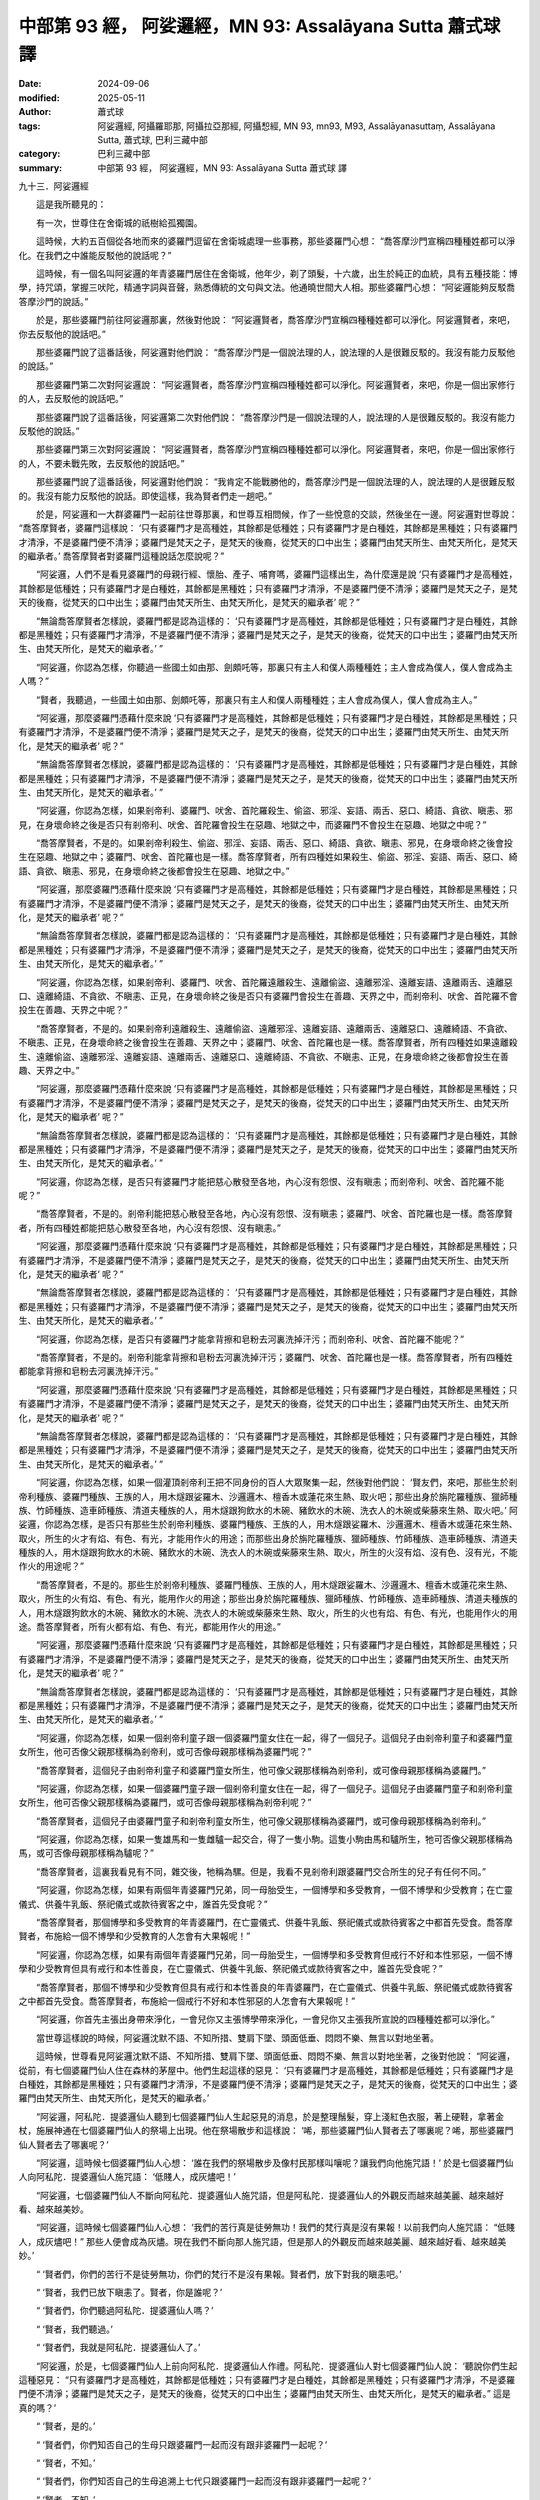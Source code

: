 中部第 93 經， 阿娑邏經，MN 93: Assalāyana Sutta 蕭式球 譯
===============================================================

:date: 2024-09-06
:modified: 2025-05-11
:author: 蕭式球
:tags: 阿娑邏經, 阿攝羅耶那, 阿攝拉亞那經, 阿攝惒經, MN 93, mn93, M93, Assalāyanasuttaṃ, Assalāyana Sutta, 蕭式球, 巴利三藏中部
:category: 巴利三藏中部
:summary: 中部第 93 經， 阿娑邏經，MN 93: Assalāyana Sutta 蕭式球 譯



九十三．阿娑邏經

　　這是我所聽見的：

　　有一次，世尊住在舍衛城的祇樹給孤獨園。

　　這時候，大約五百個從各地而來的婆羅門逗留在舍衛城處理一些事務，那些婆羅門心想： “喬答摩沙門宣稱四種種姓都可以淨化。在我們之中誰能反駁他的說話呢？”

　　這時候，有一個名叫阿娑邏的年青婆羅門居住在舍衛城，他年少，剃了頭髮，十六歲，出生於純正的血統，具有五種技能：博學，持咒頌，掌握三吠陀，精通字詞與音聲，熟悉傳統的文句與文法。他通曉世間大人相。那些婆羅門心想： “阿娑邏能夠反駁喬答摩沙門的說話。”

　　於是，那些婆羅門前往阿娑邏那裏，然後對他說： “阿娑邏賢者，喬答摩沙門宣稱四種種姓都可以淨化。阿娑邏賢者，來吧，你去反駁他的說話吧。”

　　那些婆羅門說了這番話後，阿娑邏對他們說： “喬答摩沙門是一個說法理的人，說法理的人是很難反駁的。我沒有能力反駁他的說話。”

　　那些婆羅門第二次對阿娑邏說： “阿娑邏賢者，喬答摩沙門宣稱四種種姓都可以淨化。阿娑邏賢者，來吧，你是一個出家修行的人，去反駁他的說話吧。”

　　那些婆羅門說了這番話後，阿娑邏第二次對他們說： “喬答摩沙門是一個說法理的人，說法理的人是很難反駁的。我沒有能力反駁他的說話。”

　　那些婆羅門第三次對阿娑邏說： “阿娑邏賢者，喬答摩沙門宣稱四種種姓都可以淨化。阿娑邏賢者，來吧，你是一個出家修行的人，不要未戰先敗，去反駁他的說話吧。”

　　那些婆羅門說了這番話後，阿娑邏對他們說： “我肯定不能戰勝他的，喬答摩沙門是一個說法理的人，說法理的人是很難反駁的。我沒有能力反駁他的說話。即使這樣，我為賢者們走一趟吧。”

　　於是，阿娑邏和一大群婆羅門一起前往世尊那裏，和世尊互相問候，作了一些悅意的交談，然後坐在一邊。阿娑邏對世尊說： “喬答摩賢者，婆羅門這樣說： ‘只有婆羅門才是高種姓，其餘都是低種姓；只有婆羅門才是白種姓，其餘都是黑種姓；只有婆羅門才清淨，不是婆羅門便不清淨；婆羅門是梵天之子，是梵天的後裔，從梵天的口中出生；婆羅門由梵天所生、由梵天所化，是梵天的繼承者。’ 喬答摩賢者對婆羅門這種說話怎麼說呢？”

　　“阿娑邏，人們不是看見婆羅門的母親行經、懷胎、產子、哺育嗎，婆羅門這樣出生，為什麼還是說 ‘只有婆羅門才是高種姓，其餘都是低種姓；只有婆羅門才是白種姓，其餘都是黑種姓；只有婆羅門才清淨，不是婆羅門便不清淨；婆羅門是梵天之子，是梵天的後裔，從梵天的口中出生；婆羅門由梵天所生、由梵天所化，是梵天的繼承者’ 呢？”

　　“無論喬答摩賢者怎樣說，婆羅門都是認為這樣的： ‘只有婆羅門才是高種姓，其餘都是低種姓；只有婆羅門才是白種姓，其餘都是黑種姓；只有婆羅門才清淨，不是婆羅門便不清淨；婆羅門是梵天之子，是梵天的後裔，從梵天的口中出生；婆羅門由梵天所生、由梵天所化，是梵天的繼承者。’ ”

　　“阿娑邏，你認為怎樣，你聽過一些國土如由那、劍頗吒等，那裏只有主人和僕人兩種種姓；主人會成為僕人，僕人會成為主人嗎？”

　　“賢者，我聽過，一些國土如由那、劍頗吒等，那裏只有主人和僕人兩種種姓；主人會成為僕人，僕人會成為主人。”

　　“阿娑邏，那麼婆羅門憑藉什麼來說 ‘只有婆羅門才是高種姓，其餘都是低種姓；只有婆羅門才是白種姓，其餘都是黑種姓；只有婆羅門才清淨，不是婆羅門便不清淨；婆羅門是梵天之子，是梵天的後裔，從梵天的口中出生；婆羅門由梵天所生、由梵天所化，是梵天的繼承者’ 呢？”

　　“無論喬答摩賢者怎樣說，婆羅門都是認為這樣的： ‘只有婆羅門才是高種姓，其餘都是低種姓；只有婆羅門才是白種姓，其餘都是黑種姓；只有婆羅門才清淨，不是婆羅門便不清淨；婆羅門是梵天之子，是梵天的後裔，從梵天的口中出生；婆羅門由梵天所生、由梵天所化，是梵天的繼承者。’ ”

　　“阿娑邏，你認為怎樣，如果剎帝利、婆羅門、吠舍、首陀羅殺生、偷盜、邪淫、妄語、兩舌、惡口、綺語、貪欲、瞋恚、邪見，在身壞命終之後是否只有剎帝利、吠舍、首陀羅會投生在惡趣、地獄之中，而婆羅門不會投生在惡趣、地獄之中呢？”

　　“喬答摩賢者，不是的。如果剎帝利殺生、偷盜、邪淫、妄語、兩舌、惡口、綺語、貪欲、瞋恚、邪見，在身壞命終之後會投生在惡趣、地獄之中；婆羅門、吠舍、首陀羅也是一樣。喬答摩賢者，所有四種姓如果殺生、偷盜、邪淫、妄語、兩舌、惡口、綺語、貪欲、瞋恚、邪見，在身壞命終之後都會投生在惡趣、地獄之中。”

　　“阿娑邏，那麼婆羅門憑藉什麼來說 ‘只有婆羅門才是高種姓，其餘都是低種姓；只有婆羅門才是白種姓，其餘都是黑種姓；只有婆羅門才清淨，不是婆羅門便不清淨；婆羅門是梵天之子，是梵天的後裔，從梵天的口中出生；婆羅門由梵天所生、由梵天所化，是梵天的繼承者’ 呢？”

　　“無論喬答摩賢者怎樣說，婆羅門都是認為這樣的： ‘只有婆羅門才是高種姓，其餘都是低種姓；只有婆羅門才是白種姓，其餘都是黑種姓；只有婆羅門才清淨，不是婆羅門便不清淨；婆羅門是梵天之子，是梵天的後裔，從梵天的口中出生；婆羅門由梵天所生、由梵天所化，是梵天的繼承者。’ ”

　　“阿娑邏，你認為怎樣，如果剎帝利、婆羅門、吠舍、首陀羅遠離殺生、遠離偷盜、遠離邪淫、遠離妄語、遠離兩舌、遠離惡口、遠離綺語、不貪欲、不瞋恚、正見，在身壞命終之後是否只有婆羅門會投生在善趣、天界之中，而剎帝利、吠舍、首陀羅不會投生在善趣、天界之中呢？”

　　“喬答摩賢者，不是的。如果剎帝利遠離殺生、遠離偷盜、遠離邪淫、遠離妄語、遠離兩舌、遠離惡口、遠離綺語、不貪欲、不瞋恚、正見，在身壞命終之後會投生在善趣、天界之中；婆羅門、吠舍、首陀羅也是一樣。喬答摩賢者，所有四種姓如果遠離殺生、遠離偷盜、遠離邪淫、遠離妄語、遠離兩舌、遠離惡口、遠離綺語、不貪欲、不瞋恚、正見，在身壞命終之後都會投生在善趣、天界之中。”

　　“阿娑邏，那麼婆羅門憑藉什麼來說 ‘只有婆羅門才是高種姓，其餘都是低種姓；只有婆羅門才是白種姓，其餘都是黑種姓；只有婆羅門才清淨，不是婆羅門便不清淨；婆羅門是梵天之子，是梵天的後裔，從梵天的口中出生；婆羅門由梵天所生、由梵天所化，是梵天的繼承者’ 呢？”

　　“無論喬答摩賢者怎樣說，婆羅門都是認為這樣的： ‘只有婆羅門才是高種姓，其餘都是低種姓；只有婆羅門才是白種姓，其餘都是黑種姓；只有婆羅門才清淨，不是婆羅門便不清淨；婆羅門是梵天之子，是梵天的後裔，從梵天的口中出生；婆羅門由梵天所生、由梵天所化，是梵天的繼承者。’ ”

　　“阿娑邏，你認為怎樣，是否只有婆羅門才能把慈心散發至各地，內心沒有怨恨、沒有瞋恚；而剎帝利、吠舍、首陀羅不能呢？”

　　“喬答摩賢者，不是的。剎帝利能把慈心散發至各地，內心沒有怨恨、沒有瞋恚；婆羅門、吠舍、首陀羅也是一樣。喬答摩賢者，所有四種姓都能把慈心散發至各地，內心沒有怨恨、沒有瞋恚。”

　　“阿娑邏，那麼婆羅門憑藉什麼來說 ‘只有婆羅門才是高種姓，其餘都是低種姓；只有婆羅門才是白種姓，其餘都是黑種姓；只有婆羅門才清淨，不是婆羅門便不清淨；婆羅門是梵天之子，是梵天的後裔，從梵天的口中出生；婆羅門由梵天所生、由梵天所化，是梵天的繼承者’ 呢？”

　　“無論喬答摩賢者怎樣說，婆羅門都是認為這樣的： ‘只有婆羅門才是高種姓，其餘都是低種姓；只有婆羅門才是白種姓，其餘都是黑種姓；只有婆羅門才清淨，不是婆羅門便不清淨；婆羅門是梵天之子，是梵天的後裔，從梵天的口中出生；婆羅門由梵天所生、由梵天所化，是梵天的繼承者。’ ”

　　“阿娑邏，你認為怎樣，是否只有婆羅門才能拿背擦和皂粉去河裏洗掉汗污；而剎帝利、吠舍、首陀羅不能呢？”

　　“喬答摩賢者，不是的。剎帝利能拿背擦和皂粉去河裏洗掉汗污；婆羅門、吠舍、首陀羅也是一樣。喬答摩賢者，所有四種姓都能拿背擦和皂粉去河裏洗掉汗污。”

　　“阿娑邏，那麼婆羅門憑藉什麼來說 ‘只有婆羅門才是高種姓，其餘都是低種姓；只有婆羅門才是白種姓，其餘都是黑種姓；只有婆羅門才清淨，不是婆羅門便不清淨；婆羅門是梵天之子，是梵天的後裔，從梵天的口中出生；婆羅門由梵天所生、由梵天所化，是梵天的繼承者’ 呢？”

　　“無論喬答摩賢者怎樣說，婆羅門都是認為這樣的： ‘只有婆羅門才是高種姓，其餘都是低種姓；只有婆羅門才是白種姓，其餘都是黑種姓；只有婆羅門才清淨，不是婆羅門便不清淨；婆羅門是梵天之子，是梵天的後裔，從梵天的口中出生；婆羅門由梵天所生、由梵天所化，是梵天的繼承者。’ ”

　　“阿娑邏，你認為怎樣，如果一個灌頂剎帝利王把不同身份的百人大眾聚集一起，然後對他們說： ‘賢友們，來吧，那些生於剎帝利種族、婆羅門種族、王族的人，用木燧跟娑羅木、沙邏邏木、檀香木或蓮花來生熱、取火吧；那些出身於旃陀羅種族、獵師種族、竹師種族、造車師種族、清道夫種族的人，用木燧跟狗飲水的木碗、豬飲水的木碗、洗衣人的木碗或柴藤來生熱、取火吧。’ 阿娑邏，你認為怎樣，是否只有那些生於剎帝利種族、婆羅門種族、王族的人，用木燧跟娑羅木、沙邏邏木、檀香木或蓮花來生熱、取火，所生的火才有焰、有色、有光，才能用作火的用途；而那些出身於旃陀羅種族、獵師種族、竹師種族、造車師種族、清道夫種族的人，用木燧跟狗飲水的木碗、豬飲水的木碗、洗衣人的木碗或柴藤來生熱、取火，所生的火沒有焰、沒有色、沒有光，不能作火的用途呢？”

　　“喬答摩賢者，不是的。那些生於剎帝利種族、婆羅門種族、王族的人，用木燧跟娑羅木、沙邏邏木、檀香木或蓮花來生熱、取火，所生的火有焰、有色、有光，能用作火的用途；那些出身於旃陀羅種族、獵師種族、竹師種族、造車師種族、清道夫種族的人，用木燧跟狗飲水的木碗、豬飲水的木碗、洗衣人的木碗或柴藤來生熱、取火，所生的火也有焰、有色、有光，也能用作火的用途。喬答摩賢者，所有火都有焰、有色、有光，都能用作火的用途。”

　　“阿娑邏，那麼婆羅門憑藉什麼來說 ‘只有婆羅門才是高種姓，其餘都是低種姓；只有婆羅門才是白種姓，其餘都是黑種姓；只有婆羅門才清淨，不是婆羅門便不清淨；婆羅門是梵天之子，是梵天的後裔，從梵天的口中出生；婆羅門由梵天所生、由梵天所化，是梵天的繼承者’ 呢？”

　　“無論喬答摩賢者怎樣說，婆羅門都是認為這樣的： ‘只有婆羅門才是高種姓，其餘都是低種姓；只有婆羅門才是白種姓，其餘都是黑種姓；只有婆羅門才清淨，不是婆羅門便不清淨；婆羅門是梵天之子，是梵天的後裔，從梵天的口中出生；婆羅門由梵天所生、由梵天所化，是梵天的繼承者。’ ”

　　“阿娑邏，你認為怎樣，如果一個剎帝利童子跟一個婆羅門童女住在一起，得了一個兒子。這個兒子由剎帝利童子和婆羅門童女所生，他可否像父親那樣稱為剎帝利，或可否像母親那樣稱為婆羅門呢？”

　　“喬答摩賢者，這個兒子由剎帝利童子和婆羅門童女所生，他可像父親那樣稱為剎帝利，或可像母親那樣稱為婆羅門。”

　　“阿娑邏，你認為怎樣，如果一個婆羅門童子跟一個剎帝利童女住在一起，得了一個兒子。這個兒子由婆羅門童子和剎帝利童女所生，他可否像父親那樣稱為婆羅門，或可否像母親那樣稱為剎帝利呢？”

　　“喬答摩賢者，這個兒子由婆羅門童子和剎帝利童女所生，他可像父親那樣稱為婆羅門，或可像母親那樣稱為剎帝利。”

　　“阿娑邏，你認為怎樣，如果一隻雄馬和一隻雌驢一起交合，得了一隻小駒。這隻小駒由馬和驢所生，牠可否像父親那樣稱為馬，或可否像母親那樣稱為驢呢？”

　　“喬答摩賢者，這裏我看見有不同，雜交後，牠稱為騾。但是，我看不見剎帝利跟婆羅門交合所生的兒子有任何不同。”

　　“阿娑邏，你認為怎樣，如果有兩個年青婆羅門兄弟，同一母胎受生，一個博學和多受教育，一個不博學和少受教育；在亡靈儀式、供養牛乳飯、祭祀儀式或款待賓客之中，誰首先受食呢？”

　　“喬答摩賢者，那個博學和多受教育的年青婆羅門，在亡靈儀式、供養牛乳飯、祭祀儀式或款待賓客之中都首先受食。喬答摩賢者，布施給一個不博學和少受教育的人怎會有大果報呢！”

　　“阿娑邏，你認為怎樣，如果有兩個年青婆羅門兄弟，同一母胎受生，一個博學和多受教育但戒行不好和本性邪惡，一個不博學和少受教育但具有戒行和本性善良，在亡靈儀式、供養牛乳飯、祭祀儀式或款待賓客之中，誰首先受食呢？”

　　“喬答摩賢者，那個不博學和少受教育但具有戒行和本性善良的年青婆羅門，在亡靈儀式、供養牛乳飯、祭祀儀式或款待賓客之中都首先受食。喬答摩賢者，布施給一個戒行不好和本性邪惡的人怎會有大果報呢！”

　　“阿娑邏，你首先主張出身帶來淨化，一會兒你又主張博學帶來淨化，一會兒你又主張我所宣說的四種種姓都可以淨化。”

　　當世尊這樣說的時候，阿娑邏沈默不語、不知所措、雙肩下墜、頭面低垂、悶悶不樂、無言以對地坐著。

　　這時候，世尊看見阿娑邏沈默不語、不知所措、雙肩下墜、頭面低垂、悶悶不樂、無言以對地坐著，之後對他說： “阿娑邏，從前，有七個婆羅門仙人住在森林的茅屋中。他們生起這樣的惡見： ‘只有婆羅門才是高種姓，其餘都是低種姓；只有婆羅門才是白種姓，其餘都是黑種姓；只有婆羅門才清淨，不是婆羅門便不清淨；婆羅門是梵天之子，是梵天的後裔，從梵天的口中出生；婆羅門由梵天所生、由梵天所化，是梵天的繼承者。’

　　“阿娑邏，阿私陀．提婆邏仙人聽到七個婆羅門仙人生起惡見的消息，於是整理鬚髮，穿上淺紅色衣服，著上硬鞋，拿著金杖，施展神通在七個婆羅門仙人的祭場上出現。他在祭場散步和這樣說： ‘唏，那些婆羅門仙人賢者去了哪裏呢？唏，那些婆羅門仙人賢者去了哪裏呢？’

　　“阿娑邏，這時候七個婆羅門仙人心想： ‘誰在我們的祭場散步及像村民那樣叫嚷呢？讓我們向他施咒語！’ 於是七個婆羅門仙人向阿私陀．提婆邏仙人施咒語： ‘低賤人，成灰燼吧！’

　　“阿娑邏，七個婆羅門仙人不斷向阿私陀．提婆邏仙人施咒語，但是阿私陀．提婆邏仙人的外觀反而越來越美麗、越來越好看、越來越美妙。

　　“阿娑邏，這時候七個婆羅門仙人心想： ‘我們的苦行真是徒勞無功！我們的梵行真是沒有果報！以前我們向人施咒語： “低賤人，成灰燼吧！” 那些人便會成為灰燼。現在我們不斷向那人施咒語，但是那人的外觀反而越來越美麗、越來越好看、越來越美妙。’

　　“ ‘賢者們，你們的苦行不是徒勞無功，你們的梵行不是沒有果報。賢者們，放下對我的瞋恚吧。’

　　“ ‘賢者，我們已放下瞋恚了。賢者，你是誰呢？’

　　“ ‘賢者們，你們聽過阿私陀．提婆邏仙人嗎？’

　　“ ‘賢者，我們聽過。’

　　“ ‘賢者們，我就是阿私陀．提婆邏仙人了。’

　　“阿娑邏，於是，七個婆羅門仙人上前向阿私陀．提婆邏仙人作禮。阿私陀．提婆邏仙人對七個婆羅門仙人說： ‘聽說你們生起這種惡見： “只有婆羅門才是高種姓，其餘都是低種姓；只有婆羅門才是白種姓，其餘都是黑種姓；只有婆羅門才清淨，不是婆羅門便不清淨；婆羅門是梵天之子，是梵天的後裔，從梵天的口中出生；婆羅門由梵天所生、由梵天所化，是梵天的繼承者。” 這是真的嗎？’

　　“ ‘賢者，是的。’

　　“ ‘賢者們，你們知否自己的生母只跟婆羅門一起而沒有跟非婆羅門一起呢？’

　　“ ‘賢者，不知。’

　　“ ‘賢者們，你們知否自己的生母追溯上七代只跟婆羅門一起而沒有跟非婆羅門一起呢？’

　　“ ‘賢者，不知。’

　　“ ‘賢者們，你們知否自己的生父只跟婆羅門一起而沒有跟非婆羅門一起呢？’

　　“ ‘賢者，不知。’

　　“ ‘賢者們，你們知否自己的生父追溯上七代只跟婆羅門一起而沒有跟非婆羅門一起呢？’

　　“ ‘賢者，不知。’

　　“ ‘賢者們，你們知道一個胎兒是怎樣形成的嗎？’

　　“ ‘賢者，我們知道一個胎兒是怎樣形成的。如果父母和合，母親行經，有眾生入胎，便會形成一個胎兒。三種東西在一起的時候，便會形成一個胎兒。’

　　“ ‘賢者們，你們真的是知道那胎兒是剎帝利、婆羅門、吠舍還是首陀羅嗎？’

　　“ ‘賢者，我們真的是不知道那胎兒是剎帝利、婆羅門、吠舍還是首陀羅。’

　　“ ‘賢者們，這樣說來，你們真的是知道自己是什麼種姓嗎？’

　　“ ‘賢者，這樣說來，我們真的是不知道自己是哪一個種姓。’

　　“阿娑邏，七個婆羅門仙人被阿私陀．提婆邏仙人質難、質疑、質詢，所以不能確立種姓的主張；更何況你的老師不及七個婆羅門，你現在被我質難、質疑、質詢，所以更加不能確立種姓的主張了。”

　　世尊說了這番話後，阿娑邏對他說： “喬答摩賢者，妙極了！喬答摩賢者，妙極了！喬答摩賢者能以各種不同的方式來演說法義，就像把倒轉了的東西反正過來；像為受覆蓋的東西揭開遮掩；像為迷路者指示正道；像在黑暗中拿著油燈的人，使其他有眼睛的人可以看見東西。我皈依喬答摩賢者、皈依法、皈依比丘僧。願喬答摩賢者接受我為優婆塞，從現在起，直至命終，終生皈依！”

------

取材自： `巴利文佛典翻譯 <https://www.chilin.org/news/news-detail.php?id=202&type=2>`__ 《中部》 `第51-第100經 <https://www.chilin.org/upload/culture/doc/1666608320.pdf>`_ (PDF) （香港，「志蓮淨苑」-文化）

原先連結： http://www.chilin.edu.hk/edu/report_section_detail.asp?section_id=60&id=362

出現錯誤訊息：

| Microsoft OLE DB Provider for ODBC Drivers error '80004005'
| [Microsoft][ODBC Microsoft Access Driver]General error Unable to open registry key 'Temporary (volatile) Jet DSN for process 0x6a8 Thread 0x568 DBC 0x2064fcc Jet'.
| 
| /edu/include/i_database.asp, line 20
| 

------

- `蕭式球 譯 經藏 中部 Majjhimanikāya <{filename}majjhima-nikaaya-tr-by-siu-sk%zh.rst>`__

- `巴利大藏經 經藏 中部 Majjhimanikāya <{filename}majjhima-nikaaya%zh.rst>`__

- `經文選讀 <{filename}/articles/canon-selected/canon-selected%zh.rst>`__ 

- `Tipiṭaka 南傳大藏經; 巴利大藏經 <{filename}/articles/tipitaka/tipitaka%zh.rst>`__


..
  2025-05-11; created on 2024-09-06
